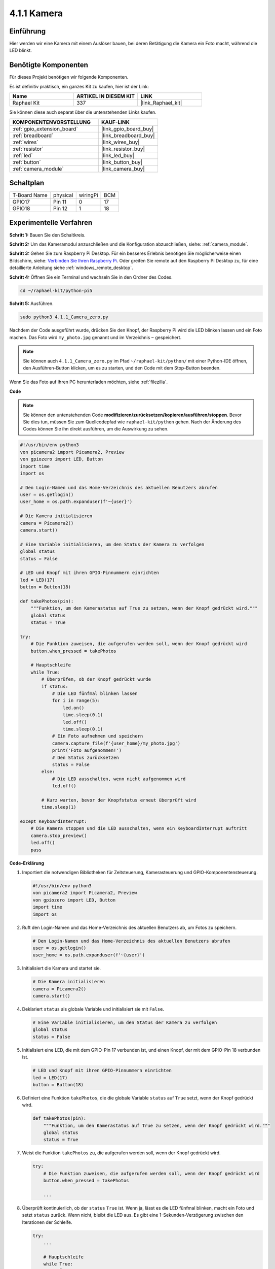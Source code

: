 .. _4.1.1_py_pi5:

4.1.1 Kamera
~~~~~~~~~~~~~~~~

Einführung
-----------------

Hier werden wir eine Kamera mit einem Auslöser bauen, bei deren Betätigung die Kamera ein Foto macht, während die LED blinkt.

Benötigte Komponenten
------------------------------

Für dieses Projekt benötigen wir folgende Komponenten.

.. image:: ../python_pi5/img/4.1.1_camera_list.png
  :width: 800
  :align: center

Es ist definitiv praktisch, ein ganzes Kit zu kaufen, hier ist der Link:

.. list-table::
    :widths: 20 20 20
    :header-rows: 1

    *   - Name	
        - ARTIKEL IN DIESEM KIT
        - LINK
    *   - Raphael Kit
        - 337
        - |link_Raphael_kit|

Sie können diese auch separat über die untenstehenden Links kaufen.

.. list-table::
    :widths: 30 20
    :header-rows: 1

    *   - KOMPONENTENVORSTELLUNG
        - KAUF-LINK

    *   - :ref:`gpio_extension_board`
        - |link_gpio_board_buy|
    *   - :ref:`breadboard`
        - |link_breadboard_buy|
    *   - :ref:`wires`
        - |link_wires_buy|
    *   - :ref:`resistor`
        - |link_resistor_buy|
    *   - :ref:`led`
        - |link_led_buy|
    *   - :ref:`button`
        - |link_button_buy|
    *   - :ref:`camera_module`
        - |link_camera_buy|

Schaltplan
-----------------------

============ ======== ======== ===
T-Board Name physical wiringPi BCM
GPIO17       Pin 11   0        17
GPIO18       Pin 12   1        18
============ ======== ======== ===

.. image:: ../python_pi5/img/4.1.1_camera_schematic.png
   :align: center

Experimentelle Verfahren
------------------------------


**Schritt 1:** Bauen Sie den Schaltkreis.

.. image:: ../python_pi5/img/4.1.1_camera_circuit.png
  :width: 800
  :align: center

**Schritt 2:** Um das Kameramodul anzuschließen und die Konfiguration abzuschließen, siehe: :ref:`camera_module`.

**Schritt 3:** Gehen Sie zum Raspberry Pi Desktop. Für ein besseres Erlebnis benötigen Sie möglicherweise einen Bildschirm, siehe: `Verbinden Sie Ihren Raspberry Pi <https://projects.raspberrypi.org/en/projects/raspberry-pi-setting-up/3>`_. Oder greifen Sie remote auf den Raspberry Pi Desktop zu, für eine detaillierte Anleitung siehe :ref:`windows_remote_desktop`.

**Schritt 4:** Öffnen Sie ein Terminal und wechseln Sie in den Ordner des Codes.

.. raw:: html

   <run></run>

.. code-block::

    cd ~/raphael-kit/python-pi5

**Schritt 5:** Ausführen.

.. raw:: html

   <run></run>

.. code-block::

    sudo python3 4.1.1_Camera_zero.py

Nachdem der Code ausgeführt wurde, drücken Sie den Knopf, der Raspberry Pi wird die LED blinken lassen und ein Foto machen. Das Foto wird ``my_photo.jpg`` genannt und im Verzeichnis ``~`` gespeichert.

.. note::

    Sie können auch ``4.1.1_Camera_zero.py`` im Pfad ``~/raphael-kit/python/`` mit einer Python-IDE öffnen, den Ausführen-Button klicken, um es zu starten, und den Code mit dem Stop-Button beenden.

Wenn Sie das Foto auf Ihren PC herunterladen möchten, siehe :ref:`filezilla`.

**Code**

.. note::
    Sie können den untenstehenden Code **modifizieren/zurücksetzen/kopieren/ausführen/stoppen**. Bevor Sie dies tun, müssen Sie zum Quellcodepfad wie ``raphael-kit/python`` gehen. Nach der Änderung des Codes können Sie ihn direkt ausführen, um die Auswirkung zu sehen.

.. raw:: html

    <run></run>

.. code-block:: python

   #!/usr/bin/env python3
   von picamera2 import Picamera2, Preview
   von gpiozero import LED, Button
   import time
   import os

   # Den Login-Namen und das Home-Verzeichnis des aktuellen Benutzers abrufen
   user = os.getlogin()
   user_home = os.path.expanduser(f'~{user}')

   # Die Kamera initialisieren
   camera = Picamera2()
   camera.start()

   # Eine Variable initialisieren, um den Status der Kamera zu verfolgen
   global status
   status = False

   # LED und Knopf mit ihren GPIO-Pinnummern einrichten
   led = LED(17)
   button = Button(18)

   def takePhotos(pin):
       """Funktion, um den Kamerastatus auf True zu setzen, wenn der Knopf gedrückt wird."""
       global status
       status = True

   try:
       # Die Funktion zuweisen, die aufgerufen werden soll, wenn der Knopf gedrückt wird
       button.when_pressed = takePhotos
       
       # Hauptschleife
       while True:
           # Überprüfen, ob der Knopf gedrückt wurde
           if status:
               # Die LED fünfmal blinken lassen
               for i in range(5):
                   led.on()
                   time.sleep(0.1)
                   led.off()
                   time.sleep(0.1)
               # Ein Foto aufnehmen und speichern
               camera.capture_file(f'{user_home}/my_photo.jpg')
               print('Foto aufgenommen!')          
               # Den Status zurücksetzen
               status = False
           else:
               # Die LED ausschalten, wenn nicht aufgenommen wird
               led.off()
           
           # Kurz warten, bevor der Knopfstatus erneut überprüft wird
           time.sleep(1)

   except KeyboardInterrupt:
       # Die Kamera stoppen und die LED ausschalten, wenn ein KeyboardInterrupt auftritt
       camera.stop_preview()
       led.off()
       pass

**Code-Erklärung**

#. Importiert die notwendigen Bibliotheken für Zeitsteuerung, Kamerasteuerung und GPIO-Komponentensteuerung.

   .. code-block:: python

       #!/usr/bin/env python3
       von picamera2 import Picamera2, Preview
       von gpiozero import LED, Button
       import time
       import os

#. Ruft den Login-Namen und das Home-Verzeichnis des aktuellen Benutzers ab, um Fotos zu speichern.

   .. code-block:: python

       # Den Login-Namen und das Home-Verzeichnis des aktuellen Benutzers abrufen
       user = os.getlogin()
       user_home = os.path.expanduser(f'~{user}')

#. Initialisiert die Kamera und startet sie.

   .. code-block:: python

       # Die Kamera initialisieren
       camera = Picamera2()
       camera.start()

#. Deklariert ``status`` als globale Variable und initialisiert sie mit ``False``.

   .. code-block:: python

       # Eine Variable initialisieren, um den Status der Kamera zu verfolgen
       global status
       status = False

#. Initialisiert eine LED, die mit dem GPIO-Pin 17 verbunden ist, und einen Knopf, der mit dem GPIO-Pin 18 verbunden ist.

   .. code-block:: python

       # LED und Knopf mit ihren GPIO-Pinnummern einrichten
       led = LED(17)
       button = Button(18)

#. Definiert eine Funktion ``takePhotos``, die die globale Variable ``status`` auf ``True`` setzt, wenn der Knopf gedrückt wird.

   .. code-block:: python

       def takePhotos(pin):
           """Funktion, um den Kamerastatus auf True zu setzen, wenn der Knopf gedrückt wird."""
           global status
           status = True

#. Weist die Funktion ``takePhotos`` zu, die aufgerufen werden soll, wenn der Knopf gedrückt wird.

   .. code-block:: python

       try:
           # Die Funktion zuweisen, die aufgerufen werden soll, wenn der Knopf gedrückt wird
           button.when_pressed = takePhotos
           
           ...
#. Überprüft kontinuierlich, ob der ``status`` ``True`` ist. Wenn ja, lässt es die LED fünfmal blinken, macht ein Foto und setzt ``status`` zurück. Wenn nicht, bleibt die LED aus. Es gibt eine 1-Sekunden-Verzögerung zwischen den Iterationen der Schleife.

   .. code-block:: python

       try:        
           ...
           
           # Hauptschleife
           while True:
               # Überprüfen, ob der Knopf gedrückt wurde
               if status:
                   # Die LED fünfmal blinken lassen
                   for i in range(5):
                       led.on()
                       time.sleep(0.1)
                       led.off()
                       time.sleep(0.1)
                   # Ein Foto aufnehmen und speichern
                   camera.capture_file(f'{user_home}/my_photo.jpg')
                   print('Foto aufgenommen!')          
                   # Den Status zurücksetzen
                   status = False
               else:
                   # Die LED ausschalten, wenn nicht aufgenommen wird
                   led.off()
               
               # Kurz warten, bevor der Knopfstatus erneut überprüft wird
               time.sleep(1)

#. Fängt ein KeyboardInterrupt (wie Ctrl+C) ab und stoppt die Kameravorschau und schaltet die LED aus, bevor das Programm beendet wird.

   .. code-block:: python

       except KeyboardInterrupt:
           # Die Kamera stoppen und die LED ausschalten, wenn ein KeyboardInterrupt auftritt
           camera.stop_preview()
           led.off()
           pass


